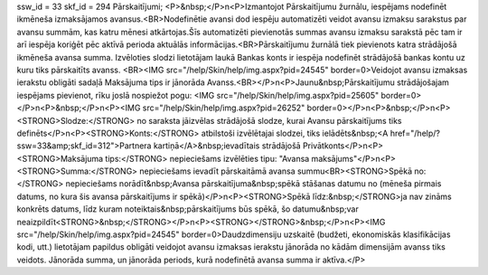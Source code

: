 ssw_id = 33skf_id = 294Pārskaitījumi;<P>&nbsp;</P>\n<P>Izmantojot Pārskaitījumu žurnālu, iespējams nodefinēt ikmēneša izmaksājamos avansus.<BR>Nodefinētie avansi dod iespēju automatizēti veidot avansu izmaksu sarakstus par avansu summām, kas katru mēnesi atkārtojas.Šīs automatizēti pievienotās summas avansu izmaksu sarakstā pēc tam ir arī iespēja koriģēt pēc aktīvā perioda aktuālās informācijas.<BR>Pārskaitījumu žurnālā tiek pievienots katra strādājošā ikmēneša avansa summa. Izvēloties slodzi lietotājam laukā Bankas konts ir iespēja nodefinēt strādājošā bankas kontu uz kuru tiks pārskaitīts avanss. <BR><IMG src="/help/Skin/help/img.aspx?pid=24545" border=0>Veidojot avansu izmaksas ierakstu obligāti sadaļā Maksājuma tips ir jānorāda Avanss.<BR></P>\n<P>Jaunu&nbsp;Pārskaitījumu strādājošajam iespējams pievienot, rīku joslā nospiežot pogu: <IMG src="/help/Skin/help/img.aspx?pid=25605" border=0></P>\n<P>&nbsp;</P>\n<P><IMG src="/help/Skin/help/img.aspx?pid=26252" border=0></P>\n<P>&nbsp;</P>\n<P><STRONG>Slodze:</STRONG> no saraksta jāizvēlas strādājošā slodze, kurai Avansu pārskaitījums tiks definēts</P>\n<P><STRONG>Konts:</STRONG> atbilstoši izvēlētajai slodzei, tiks ielādēts&nbsp;<A href="/help/?ssw=33&amp;skf_id=312">Partnera kartiņā</A>&nbsp;ievadītais strādājošā Privātkonts</P>\n<P><STRONG>Maksājuma tips:</STRONG> nepieciešams izvēlēties tipu: "Avansa maksājums"</P>\n<P><STRONG>Summa:</STRONG> nepieciešams ievadīt pārskaitāmā avansa summu<BR><STRONG>Spēkā no:</STRONG> nepieciešams norādīt&nbsp;Avansa pārskaitījuma&nbsp;spēkā stāšanas datumu no (mēneša pirmais datums, no kura šis avansa pārskaitījums ir spēkā)</P>\n<P><STRONG>Spēkā līdz:&nbsp;</STRONG>ja nav zināms konkrēts datums, līdz kuram noteiktais&nbsp;pārskaitījums būs spēkā, šo datumu&nbsp;var neaizpildīt<STRONG>&nbsp;</STRONG></P>\n<P><STRONG></STRONG>&nbsp;</P>\n<P><IMG src="/help/Skin/help/img.aspx?pid=24545" border=0>Daudzdimensiju uzskaitē (budžeti, ekonomiskās klasifikācijas kodi, utt.) lietotājam papildus obligāti veidojot avansu izmaksas ierakstu jānorāda no kādām dimensijām avanss tiks veidots. Jānorāda summa, un jānorāda periods, kurā nodefinētā avansa summa ir aktīva.</P>
